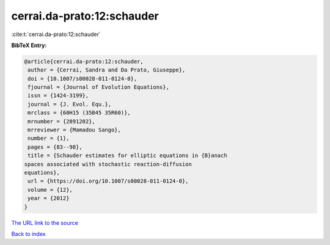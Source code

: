 cerrai.da-prato:12:schauder
===========================

:cite:t:`cerrai.da-prato:12:schauder`

**BibTeX Entry:**

.. code-block:: bibtex

   @article{cerrai.da-prato:12:schauder,
    author = {Cerrai, Sandra and Da Prato, Giuseppe},
    doi = {10.1007/s00028-011-0124-0},
    fjournal = {Journal of Evolution Equations},
    issn = {1424-3199},
    journal = {J. Evol. Equ.},
    mrclass = {60H15 (35B45 35R60)},
    mrnumber = {2891202},
    mrreviewer = {Mamadou Sango},
    number = {1},
    pages = {83--98},
    title = {Schauder estimates for elliptic equations in {B}anach
   spaces associated with stochastic reaction-diffusion
   equations},
    url = {https://doi.org/10.1007/s00028-011-0124-0},
    volume = {12},
    year = {2012}
   }
`The URL link to the source <ttps://doi.org/10.1007/s00028-011-0124-0}>`_


`Back to index <../By-Cite-Keys.html>`_
